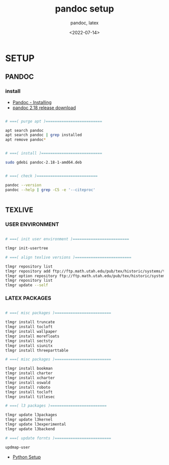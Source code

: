 
# ---
#+TITLE: pandoc setup
#+SUBTITLE:  pandoc, latex
#+AUTHOR:
#+DATE: <2022-07-14>
# ---
#+OPTIONS: toc:nil h:4
#+STARTUP: contents


* SETUP
** PANDOC
*** install

   * [[https://pandoc.org/installing.html][Pandoc - Installing]]
   * [[https://github.com/jgm/pandoc/releases/tag/2.18][pandoc 2.18 release download]]


#+BEGIN_SRC bash

  # ===( purge apt )=========================

  apt search pandoc
  apt search pandoc | grep installed
  apt remove pandoc*


  # ===( install )===========================

  sudo gdebi pandoc-2.18-1-amd64.deb


  # ===( check )===========================

  pandoc --version
  pandoc --help | grep -C5 -e '--citeproc'


#+END_SRC


** TEXLIVE
*** USER ENVIRONMENT

#+BEGIN_SRC bash

    # ===( init user environment )=========================

    tlmgr init-usertree

    # ===( align texlive versions )=========================

    tlmgr repository list
    tlmgr repository add ftp://ftp.math.utah.edu/pub/tex/historic/systems/texlive/2021/tlnet-final
    tlmgr option repository ftp://ftp.math.utah.edu/pub/tex/historic/systems/texlive/2021/tlnet-final
    tlmgr repository list
    tlmgr update --self

#+END_SRC

*** LATEX PACKAGES

#+BEGIN_SRC bash

  # ===( misc packages )=========================

  tlmgr install truncate
  tlmgr install tocloft
  tlmgr install wallpaper
  tlmgr install morefloats
  tlmgr install sectsty
  tlmgr install siunitx
  tlmgr install threeparttable

  # ===( misc packages )=========================

  tlmgr install bookman
  tlmgr install charter
  tlmgr install xcharter
  tlmgr install oswald
  tlmgr install roboto
  tlmgr install tocloft
  tlmgr install titlesec

  # ===( l3 packages )=========================

  tlmgr update l3packages
  tlmgr update l3kernel
  tlmgr update l3experimental
  tlmgr update l3backend

  # ===( update fornts )=========================

  updmap-user

#+END_SRC


  * [[file:python/setup.org][Python Setup]]
  

